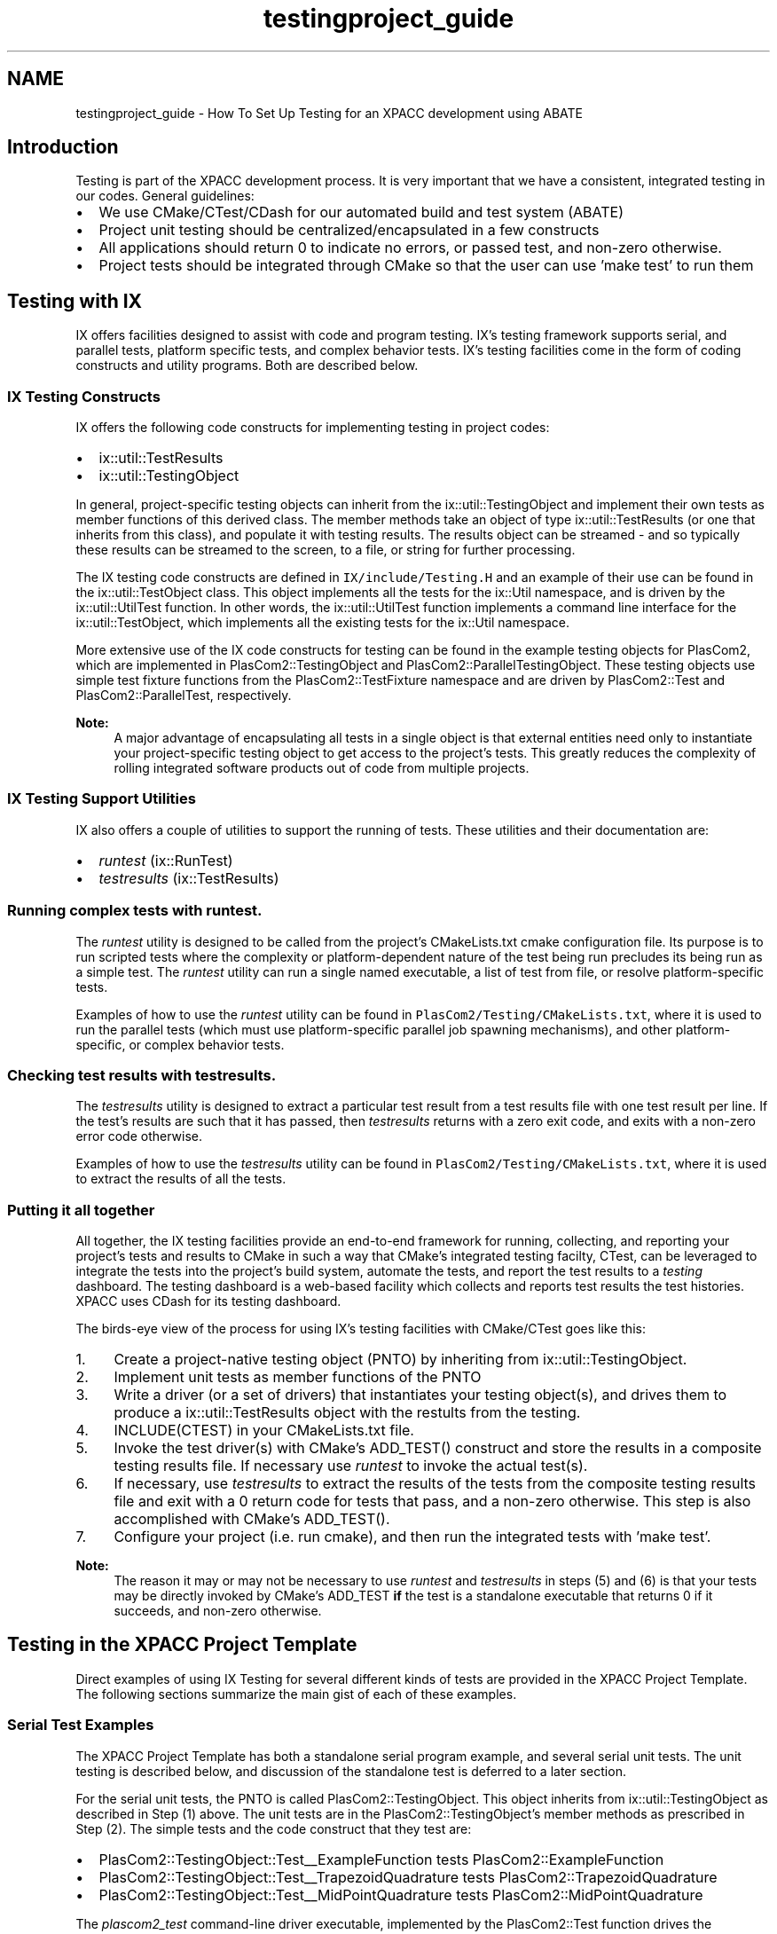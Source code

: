 .TH "testingproject_guide" 3 "Fri Apr 10 2020" "Version 1.0" "JustKernels" \" -*- nroff -*-
.ad l
.nh
.SH NAME
testingproject_guide \- How To Set Up Testing for an XPACC development using ABATE 

.SH "Introduction"
.PP
Testing is part of the XPACC development process\&. It is very important that we have a consistent, integrated testing in our codes\&. General guidelines:
.IP "\(bu" 2
We use CMake/CTest/CDash for our automated build and test system (ABATE)
.IP "\(bu" 2
Project unit testing should be centralized/encapsulated in a few constructs
.IP "\(bu" 2
All applications should return 0 to indicate no errors, or passed test, and non-zero otherwise\&.
.IP "\(bu" 2
Project tests should be integrated through CMake so that the user can use 'make test' to run them
.PP
.SH "Testing with IX"
.PP
IX offers facilities designed to assist with code and program testing\&. IX's testing framework supports serial, and parallel tests, platform specific tests, and complex behavior tests\&. IX's testing facilities come in the form of coding constructs and utility programs\&. Both are described below\&. 
.SS "IX Testing Constructs"
IX offers the following code constructs for implementing testing in project codes:
.IP "\(bu" 2
ix::util::TestResults
.IP "\(bu" 2
ix::util::TestingObject
.PP
.PP
In general, project-specific testing objects can inherit from the ix::util::TestingObject and implement their own tests as member functions of this derived class\&. The member methods take an object of type ix::util::TestResults (or one that inherits from this class), and populate it with testing results\&. The results object can be streamed - and so typically these results can be streamed to the screen, to a file, or string for further processing\&.
.PP
The IX testing code constructs are defined in \fCIX/include/Testing\&.H\fP and an example of their use can be found in the ix::util::TestObject class\&. This object implements all the tests for the ix::Util namespace, and is driven by the ix::util::UtilTest function\&. In other words, the ix::util::UtilTest function implements a command line interface for the ix::util::TestObject, which implements all the existing tests for the ix::Util namespace\&.
.PP
More extensive use of the IX code constructs for testing can be found in the example testing objects for PlasCom2, which are implemented in PlasCom2::TestingObject and PlasCom2::ParallelTestingObject\&. These testing objects use simple test fixture functions from the PlasCom2::TestFixture namespace and are driven by PlasCom2::Test and PlasCom2::ParallelTest, respectively\&.
.PP
\fBNote:\fP
.RS 4
A major advantage of encapsulating all tests in a single object is that external entities need only to instantiate your project-specific testing object to get access to the project's tests\&. This greatly reduces the complexity of rolling integrated software products out of code from multiple projects\&.
.RE
.PP
.SS "IX Testing Support Utilities"
IX also offers a couple of utilities to support the running of tests\&. These utilities and their documentation are:
.IP "\(bu" 2
\fIruntest\fP (ix::RunTest)
.IP "\(bu" 2
\fItestresults\fP (ix::TestResults)
.PP
.PP
.SS "Running complex tests with \fIruntest\fP\&."
.PP
The \fIruntest\fP utility is designed to be called from the project's CMakeLists\&.txt cmake configuration file\&. Its purpose is to run scripted tests where the complexity or platform-dependent nature of the test being run precludes its being run as a simple test\&. The \fIruntest\fP utility can run a single named executable, a list of test from file, or resolve platform-specific tests\&.
.PP
Examples of how to use the \fIruntest\fP utility can be found in \fCPlasCom2/Testing/CMakeLists\&.txt\fP, where it is used to run the parallel tests (which must use platform-specific parallel job spawning mechanisms), and other platform-specific, or complex behavior tests\&.
.PP
.SS "Checking test results with \fItestresults\fP\&."
.PP
The \fItestresults\fP utility is designed to extract a particular test result from a test results file with one test result per line\&. If the test's results are such that it has passed, then \fItestresults\fP returns with a zero exit code, and exits with a non-zero error code otherwise\&.
.PP
Examples of how to use the \fItestresults\fP utility can be found in \fCPlasCom2/Testing/CMakeLists\&.txt\fP, where it is used to extract the results of all the tests\&.
.SS "Putting it all together"
All together, the IX testing facilities provide an end-to-end framework for running, collecting, and reporting your project's tests and results to CMake in such a way that CMake's integrated testing facilty, CTest, can be leveraged to integrate the tests into the project's build system, automate the tests, and report the test results to a \fItesting\fP dashboard\&. The testing dashboard is a web-based facility which collects and reports test results the test histories\&. XPACC uses CDash for its testing dashboard\&.
.PP
The birds-eye view of the process for using IX's testing facilities with CMake/CTest goes like this:
.IP "1." 4
Create a project-native testing object (PNTO) by inheriting from ix::util::TestingObject\&.
.IP "2." 4
Implement unit tests as member functions of the PNTO
.IP "3." 4
Write a driver (or a set of drivers) that instantiates your testing object(s), and drives them to produce a ix::util::TestResults object with the restults from the testing\&.
.IP "4." 4
INCLUDE(CTEST) in your CMakeLists\&.txt file\&.
.IP "5." 4
Invoke the test driver(s) with CMake's ADD_TEST() construct and store the results in a composite testing results file\&. If necessary use \fIruntest\fP to invoke the actual test(s)\&.
.IP "6." 4
If necessary, use \fItestresults\fP to extract the results of the tests from the composite testing results file and exit with a 0 return code for tests that pass, and a non-zero otherwise\&. This step is also accomplished with CMake's ADD_TEST()\&.
.IP "7." 4
Configure your project (i\&.e\&. run cmake), and then run the integrated tests with 'make test'\&.
.PP
.PP
\fBNote:\fP
.RS 4
The reason it may or may not be necessary to use \fIruntest\fP and \fItestresults\fP in steps (5) and (6) is that your tests may be directly invoked by CMake's ADD_TEST \fBif\fP the test is a standalone executable that returns 0 if it succeeds, and non-zero otherwise\&.
.RE
.PP
.SH "Testing in the XPACC Project Template"
.PP
Direct examples of using IX Testing for several different kinds of tests are provided in the XPACC Project Template\&. The following sections summarize the main gist of each of these examples\&.
.SS "Serial Test Examples"
The XPACC Project Template has both a standalone serial program example, and several serial unit tests\&. The unit testing is described below, and discussion of the standalone test is deferred to a later section\&.
.PP
For the serial unit tests, the PNTO is called PlasCom2::TestingObject\&. This object inherits from ix::util::TestingObject as described in Step (1) above\&. The unit tests are in the PlasCom2::TestingObject's member methods as prescribed in Step (2)\&. The simple tests and the code construct that they test are:
.IP "\(bu" 2
PlasCom2::TestingObject::Test__ExampleFunction tests PlasCom2::ExampleFunction
.IP "\(bu" 2
PlasCom2::TestingObject::Test__TrapezoidQuadrature tests PlasCom2::TrapezoidQuadrature
.IP "\(bu" 2
PlasCom2::TestingObject::Test__MidPointQuadrature tests PlasCom2::MidPointQuadrature
.PP
.PP
The \fIplascom2_test\fP command-line driver executable, implemented by the PlasCom2::Test function drives the PlasCom2::TestingObject by instantiating it, and calling the PlasCom2::TestingObject::RunTest (if an explicit test name or list was given) or the PlasCom2::TestingObject::Process method to run all tests\&. This is Step(3)\&.
.PP
Step (4) is trivial, and Step (5) is done with the following line from \fCPlasCom2/CMakeLists\&.txt\fP:
.PP
.RS 4
ADD_TEST(RunPlasCom2Tests ${EXECUTABLE_OUTPUT_PATH}/plascom2_test -o plascom2_testresults\&.txt) 
.RE
.PP
.PP
This runs all of the PlasCom2 tests implemented by the PlasCom2::TestingObject, and stores the results in the file \fCplascom2_testresults\&.txt\fP\&.
.PP
For Step (6), the \fItestresults\fP utility is used to extract the results of each of the tests from \fCplascom2_testresults\&.txt\fP with the following lines from \fCPlasCom2/CMakeLists\&.txt\fP:
.PP
.RS 4
ADD_TEST(ExampleProgram:Works ${EXECUTABLE_OUTPUT_PATH}/testresults ExampleProgram:Works plascom2_testresults\&.txt)
.br
ADD_TEST(ExampleFunction:Works ${EXECUTABLE_OUTPUT_PATH}/testresults ExampleFunction:Works plascom2_testresults\&.txt)
.br
ADD_TEST(TrapezoidQuadrature:Runs ${EXECUTABLE_OUTPUT_PATH}/testresults TrapezoidQuadrature:Runs plascom2_testresults\&.txt)
.br
ADD_TEST(TrapezoidQuadrature:Accurate ${EXECUTABLE_OUTPUT_PATH}/testresults TrapezoidQuadrature:Accurate plascom2_testresults\&.txt)
.br
ADD_TEST(TrapezoidQuadrature:Order ${EXECUTABLE_OUTPUT_PATH}/testresults TrapezoidQuadrature:Order2 plascom2_testresults\&.txt)
.br
ADD_TEST(MidPointQuadrature:Runs ${EXECUTABLE_OUTPUT_PATH}/testresults MidPointQuadrature:Runs plascom2_testresults\&.txt)
.br
ADD_TEST(MidPointQuadrature:Accurate ${EXECUTABLE_OUTPUT_PATH}/testresults MidPointQuadrature:Accurate plascom2_testresults\&.txt)
.br
ADD_TEST(MidPointQuadrature:Order ${EXECUTABLE_OUTPUT_PATH}/testresults MidPointQuadrature:Order2 plascom2_testresults\&.txt)
.br
.RE
.PP
.PP
In Step (7), users configure PlasCom2 and invoke 'make test' to run the tests and report the results to stdout\&.
.SS "Parallel Test Examples"
The XPACC Project Template has both a standalone parallel application, \fIpepi\fP, and parallel unit tests\&. The \fIpepi\fP program computes $\pi$ in parallel by doing parallel quadrature, and the unit tests test the parallel quadrature facility\&. Both will be discussed in this section\&.
.PP
In this test, the PNTO is called PlasCom2::ParallelTestingObject\&. This object inherits from ix::util::TestingObject as described in Step (1) above\&. The unit tests are in the PlasCom2::ParallelTestingObject's member methods as prescribed in Step (2)\&. The simple tests and the code construct that they test are:
.IP "\(bu" 2
PlasCom2::ParallelTestingObject::Test__ParallelTrapezoidQuadrature tests PlasCom2::TrapezoidQuadrature in parallel
.IP "\(bu" 2
PlasCom2::ParallelTestingObject::Test__ParallelMidPointQuadrature tests PlasCom2::MidPointQuadrature in parallel
.PP
.PP
The \fIplascom2_parallel_test\fP command-line driver executable, implemented by the PlasCom2::ParallelTest function drives the PlasCom2::ParallelTestingObject by instantiating it, and calling the PlasCom2::ParallelTestingObject::RunTest (if an explicit test name or list was given) or the PlasCom2::ParallelTestingObject::Process method to run all tests\&. This is Step(3)\&.
.PP
Step (4) is trivial, and Step (5) for this example is more complicated than that of the serial case\&. Since this is a parallel test, it must be spawned in parallel using something like \fImpiexec\fP or \fImpirun\fP\&. The parallel application spawning mechanism is platform-dependent, and even may need to be done through a batch queueing system\&.
.PP
Due to the platform-specific nature of executing parallel applications, Step (5) must be accomplished using the \fIruntest\fP utility\&. This is done in the following line from \fCPlasCom2/CMakeLists\&.txt\fP:
.PP
.RS 4
ADD_TEST(RunParallelPlatformTests ${EXECUTABLE_OUTPUT_PATH}/runtest -p ${PROJECT_SOURCE_DIR}/share/Platforms/parallel_platforms -o plascom2_testresults\&.txt) 
.RE
.PP
.PP
This line gives the \fCPlasCom2/share/Platforms/parallel_platforms\fP file as the \fIplatform\fP argument to \fIruntest\fP\&. The parallel_platforms file is line-based and has the following format on each line: 
.PP
.RS 4
<hostname> <path to platform-specific test list> 
.RE
.PP
If not given on the command line, the \fIruntest\fP utility will determine the hostname and resolve the list of tests from this file\&. The platform-specific test list should list as many parallel testing scripts as one needs to do on the given platform\&. For example, see \fCPlasCom2/share/Platforms/parallel_platforms\fP, and \fCPlasCom2/share/Platforms/xpacc_cluster_parallel\&.list\fP\&. You will see that the list includes two scripts that invoke the parallel tests:
.IP "1." 4
xpacc_cluster_parallel_test1\&.csh (runs the parallel unit test driver)
.IP "2." 4
xpacc_cluster_parallel_test2\&.csh (runs \fIpepi\fP)
.PP
.PP
On XPACC's cluster (xpacc_cluster), these tests must be conducted through the batch system\&. These testing scripts submit the tests to the batch system and report the results\&. These results are then fed into the \fCplascom2_testsresults\&.txt\fP file\&.
.PP
Essentially, these scripts submit the jobs to the cluster's queue, and then wait on the results before returning to the calling utility, \fIruntest\fP\&. For further details on how they do this, see \fCPlasCom2/share/Platforms/xpacc_cluster_parallel_test1\&.csh\fP and \fCPlasCom2/share/Platforms/xpacc_cluster_parallel_test2\&.csh\fP\&.
.PP
Once the \fIruntest\fP utility has returned, then the \fCplascom2_testresults\&.txt\fP file has been updated with the results from the parallel tests, and, just like for the serial test Step (6), the \fItestresults\fP utility is used to extract the results of each of the tests from \fCplascom2_testresults\&.txt\fP with the following lines from \fCPlasCom2/CMakeLists\&.txt\fP:
.PP
.RS 4
ADD_TEST(ParallelExample:Runs ${EXECUTABLE_OUTPUT_PATH}/testresults PEPI:Runs plascom2_testresults\&.txt)
.br
ADD_TEST(ParallelExample:Works ${EXECUTABLE_OUTPUT_PATH}/testresults PEPI:Works plascom2_testresults\&.txt)
.br
ADD_TEST(ParallelTrapezoidQuadrature:Runs ${EXECUTABLE_OUTPUT_PATH}/testresults ParallelTrapezoidQuadrature:Runs plascom2_testresults\&.txt)
.br
ADD_TEST(ParallelTrapezoidQuadrature:Accurate ${EXECUTABLE_OUTPUT_PATH}/testresults ParallelTrapezoidQuadrature:Accurate plascom2_testresults\&.txt)
.br
ADD_TEST(ParallelTrapezoidQuadrature:Order ${EXECUTABLE_OUTPUT_PATH}/testresults ParallelTrapezoidQuadrature:Order2 plascom2_testresults\&.txt)
.br
ADD_TEST(ParallelTrapezoidQuadrature:WeakScaling ${EXECUTABLE_OUTPUT_PATH}/testresults ParallelTrapezoidQuadrature:WeakScaling plascom2_testresults\&.txt)
.br
ADD_TEST(ParallelTrapezoidQuadrature:StrongScaling ${EXECUTABLE_OUTPUT_PATH}/testresults ParallelTrapezoidQuadrature:StrongScaling plascom2_testresults\&.txt)
.br
ADD_TEST(ParallelMidPointQuadrature:Runs ${EXECUTABLE_OUTPUT_PATH}/testresults ParallelMidPointQuadrature:Runs plascom2_testresults\&.txt)
.br
ADD_TEST(ParallelMidPointQuadrature:Accurate ${EXECUTABLE_OUTPUT_PATH}/testresults ParallelMidPointQuadrature:Accurate plascom2_testresults\&.txt)
.br
ADD_TEST(ParallelMidPointQuadrature:Order ${EXECUTABLE_OUTPUT_PATH}/testresults ParallelMidPointQuadrature:Order2 plascom2_testresults\&.txt)
.br
ADD_TEST(ParallelMidPointQuadrature:WeakScaling ${EXECUTABLE_OUTPUT_PATH}/testresults ParallelMidPointQuadrature:WeakScaling plascom2_testresults\&.txt)
.br
ADD_TEST(ParallelMidPointQuadrature:StrongScaling ${EXECUTABLE_OUTPUT_PATH}/testresults ParallelMidPointQuadrature:StrongScaling plascom2_testresults\&.txt)
.br
.RE
.PP
.PP
In Step (7), users configure PlasCom2 and invoke 'make test' to run the tests and report the results to stdout\&.
.SS "Direct Test Example"
The XPACC Project Template has one serial example program called \fIsep\fP\&. The \fIsep\fP program simply copies a file\&. It is a useful example because it can be directly invoked by CTest since \fIsep\fP returns 0 if it succeeds and 1 if not (e\&.g\&. the input file did not exist or something)\&.
.PP
The following line from the \fCPlasCom2/CMakeLists\&.txt\fP file invokes \fIsep\fP and evaluates whether it succeeded or failed (based solely on its return code):
.PP
.RS 4
ADD_TEST(ExampleProgram:Runs ${EXECUTABLE_OUTPUT_PATH}/sep CMakeCache\&.txt) 
.RE
.PP
.PP
\fBNote:\fP
.RS 4
There is no output file, just a name for the test, and then the command it should run\&.
.RE
.PP
In order to evaluate whether \fIsep\fP actually did what it was told to do, we need a more complicated facility\&. In fact, this is done with \fIruntest\fP just like above\&. The following line from \fCPlasCom2/CMakeLists\&.txt\fP runs a (number of) script(s) from a list\&. One of these scripts, namely \fCPlasCom2/share/Testing/test_scripts/serial_tests\&.csh\fP, actually runs  and checks to make sure it copies a file correctly:
.PP
.RS 4
ADD_TEST(RunTests ${EXECUTABLE_OUTPUT_PATH}/runtest -l ${PROJECT_SOURCE_DIR}/share/Testing/test_scripts/tests\&.list -o plascom2_testresults\&.txt) 
.RE
.PP
.SS "Reusing the Examples"
It is highly recommended to simply reuse the testing examples provided in the XPACC Project Template when creating your own tests that use this framework\&.
.PP
To reuse the example testing objects, the developer could just remove the existing test functions in the serial testing object PlasCom2::TestingObject and the parallel testing object, PlasCom2::ParallelTestingObject and then implement her own unit tests as member functions of those objects\&.
.PP
The corresponding constructs from the \fCCMakeLists\&.txt\fP file would need to be removed/added as well - and also the scripts invoking the tests, if necessary\&. The rest of the framework, including the test object drivers would still be valid and should continue to work without modification\&.
.PP
In order to create stand alone tests that utilize scripts users can copy the scripts located in testing/share/Testing/test_scripts and edit them for their needs\&. Additionally, they will need to follow the examples shown in testing/CMakeLists\&.txt for calling the standalone tests and add a call for their test\&. If users are creating a regression test or a 'gold standard' test in which they wish to compare saved data to newly generated data a script and example command have been created to help\&. More information on this regression script is below\&.
.SS "Creating a 'gold standard' test"
A script is provided to help users in creating a 'gold standard' test\&. The idea behind a 'gold standard' test is to have saved output from a previous run of the software, where the solution data or output is known to be accurate\&. The test will then run the newly compiled version of the software and compare the generated output against the saved data\&. Located in \fB/testing/share/Testing/test_scripts\fP is a script titled regression\&.csh\&. This script is set up to run a 'gold standard' test after a few edits from the user\&. The places in the file that require editing are marked in the script and are explained below\&.
.PP
1) InputDir=_____ This entry should have the name of the input data directory, which should be created by the user and placed in testing/share/Testing/test_data\&. This directory should house all the necessary input data for running the user's executable\&. The regression script will copy this directory, navigate into it, and then execute the given command\&.
.PP
2) Outputs=_____ This entry should contain the names of the generated output files that the user wishes to compare with saved data\&.
.PP
3) OutputsCheck=_____ This entry should contain the names of the saved output data files to compare the new output files against\&. Note that the files are compared using the diff command\&. Also, the files in Outputs must have a one to one corresponence with the files in OutputsCheck\&.
.PP
4) TestName=_____ This entry should contain the name the user wishes to use for the test\&.
.PP
5) The command for running the user's executable should be entered at the appropriate place in the script (the loaction is indicated with a comment)\&. The user can also add any other features to the script that may be specific to a test\&.
.PP
In order to run the test and check the results two lines need to be uncommented and one of them edited in testing/CMakeLists\&.txt\&. These two lines are present in the testing section and are indicated by RegressionTest as the test name\&. The first of these must be uncommented\&. This line calls the runtest executable which in turn calls the regression\&.csh script\&. The second instance with RegresionTest calls the testresult executable and verifies the output of the regression\&.csh script\&. This second line must be edited to have the name of the user's test used in 4) above\&. These names must match exactly or the test will indicate failure even if that is not the case\&. The location to place the test name is indicated in the file\&. The regression test should then be ready to run with the other tests\&.
.PP
Note that the regression\&.csh script utilizes an executable called diffdatafiles which is part of IX\&. This executable works like the Unix diff command but will also compare numbers within a given tolerance\&. Additionally it can be directed to ignore strings and only compare numbers\&. Using this command users can compare their numerical output to ensure that the answers are within a certain tolerance and ignore other aspects of a data file that might be unimportant like a time and date stamp\&. The default written into the script is to compare all output files using only the numbers and comparing within a tolerance of 1\&.0e-10\&. Therefore, diffdatafiles will read in each string from the two data files one at a time\&. If the strings are in fact numbers it will ensure that the two numbers from each file are within 1\&.0e-10 of one another (strings will not be compared)\&. The usage for the diffdatafiles command is shown below so that users may change its arguments and runtime behavior if desired\&. 
.PP
.nf
    diffdatafiles [-hnb] [-v [level] -o <filename> -t [tolerance] ] <file1> <file2> 

    -h,--help
            Print out long version of help and exit.

    -v,--verblevel [level]
            Set the verbosity level. (default = 1)

    -o,--output <filename>
            Set the output file to <filename>. (default = stdout)

    -t,--tolerance [tolerance]
            Set the numerical tolerance for comparing numbers to <tolerance>.
            (The default for the tolerance is 1.0e-12.)
            (The default behavior without -t is to compare numbers as strings.)
            (This flag will automatically force the -b flag to be used.)

    -n,--numbers
            Only compare the numbers in the two files.
            (This flag will automatically force the -t flag to be used.)

    -b,--blank
            Ignore blank space between words (or numbers).

    <file1>
            First file to read in for comparison against file2.

    <file2>
            Second file to read in for comparison against file1.

.fi
.PP
.SH "Automated Testing"
.PP
The XPACC Project Template has a couple of utilities designed to assist in understanding and setting up automated testing through \fCCTest\fP\&. A sort of 'quickstart' set of steps for setting up automated testing is as follows:
.IP "1." 4
Log in to XPACC's \fCCDash\fP instance and create a new project for your project (if it does not already exist)\&.
.IP "2." 4
Make a directory from which to run your automated builds and tests (e\&.g\&. ~/AutomatedTesting)\&.
.IP "3." 4
Copy \fCPlasCom2/share/Testing/test_scripts/ctest/{automated_test_script\&.cmake\fP,run_automated_tests,projects,modules,documentation} into your testing directory\&.
.IP "4." 4
Edit the projects file to remove the examples and add the projects that you want to test\&.
.IP "5." 4
Modify the environment module file in modules directory for your projects to reflect the desired build environment\&.
.IP "6." 4
Modify the documentation file for your project if you want automatic documentation builds
.IP "7." 4
Edit the run_automated_tests script with your customizations\&.
.IP "8." 4
Test the setup by executing: 
.PP
.RS 4
\fC\fP\&./run_automated_tests \fC\fP\&./projects Experimental \fC~/AutomatedTesting\fP 
.RE
.PP

.IP "9." 4
If everything works OK, then add a cron job to invoke \fIrun_automated_tests\fP at your desired intervals and modes\&.
.PP
.PP
For Step(1), log into \fCCDash\fP and follow the steps to create a new project\&. Add yourself as an author, and anyone else that should know about the status of the automated builds/tests\&.
.PP
Steps(2) and (3) are obvious\&.
.PP
In Step(4), it should be noted that the projects file is processed line-by-line\&. Each line should indicate the parameters for a single build and test\&. The expected format for each functional line of projects file is as follows:
.PP
.RS 4
<Project Name>|<Branch Name>|<Branch Path>|<Repository Type>|<Documentation Target> 
.RE
.PP
.PP
Based on the line from the projects file, the testing utilities will automatically try to check out the following branch from either GIT or SVN with the following command:
.PP
svn: 
.PP
.RS 4
\fCsvn\fP \fCco\fP \fC<Branch\fP Path> \fC<Project\fP Name>_<Branch Name> 
.RE
.PP
.PP
git: 
.PP
.RS 4
\fCgit\fP \fCclone\fP \fC<Branch\fP Path> \fC<Project\fP Name>_<Branch Name> 
.RE
.PP
.PP
If the <Project Name>_<Branch Name> directory already exists, then CTest will simply update from SVN if there are changes in the repository\&. On fresh check-outs or updates, CTest will (re)configure and (re)build the project and run the tests\&.
.PP
In Step(5), the script automatically loads (and subsequently unloads) an environment module file with the project name (if it exists)\&. The module files should setup up the required build environment and reduce the need for hand editing of the run_automated_tests script\&.
.PP
In Step(6), the testing framework will build documentation for a project if it is enabled through the CMake option BUILD_DOCUMENTATION\&. The documentation can be installed in either a specified directory to which the user has access or uploaded to a git branch\&. The latter effectively publishes our documentation to the internet, complete with source code (depending on the Doxygen options enabled)\&. The user should add a file with the name of the project in the documentation directory\&. The expected format of each functional line is as follows:
.PP
.RS 4
<destination>|<path>|<doc_src> 
.RE
.PP
.PP
<destination> is either local or git <path> is either a local path accessible to the user, or a git branch name (typically gh-pages) <doc_src> is the directory for the documentation to be copied to\&.
.PP
The presence of a project specific file will enable building of the documentation specified by the build target in the projects file\&. Note that the documentation build can be disabled if the user specifies 'none' for the documentation target\&.
.PP
To add documentation to github, the user should create a branch named gh-pages containing the contents of the html directory created by doxygen\&.
.PP
In Step(7), pay particular attention to the settings of the shell, and to the two optional environment settings, \fCCMAKE_PREFIX_PATH\fP and \fCPROJECT_CONFIGURE_OPTIONS\fP\&. These options are passed to CMake when CTest configures your project(s) for automated build and testing\&. Ideally, any environment specific options should be handled by the module files to keep the build environment clean for subsequent projects\&.
.PP
For Step(8), make sure to replace '~/AutomatedTesting' with the directory that you created in Step(2)\&. The usage for the \fIrun_automated_tests\fP utility is as follows:
.PP
.RS 4
run_automated_tests <projects file> <mode> <running directory> 
.RE
.PP
.PP
Valid default modes are \fIExperimental\fP, \fINightly\fP, and \fIContinuous\fP\&. The only real difference between Experimental and Nightly is how they are denoted in CDash\&. Experimental builds can happen at any time, whereas nightly tests are expected to be, well\&.\&.\&. nightly\&. Continuous builds are useful for things such as Test Driven Development\&. Continuous builds do not require cron jobs - but automatically update and build your project according to an interval that you can specify, say every 2 minutes or every 10 minutes for example\&.
.PP
In Step(9), your cron job will (presumably) invoke the nightly build/tests\&. Assuming you want to to run nightly build and test every night at midnight, say, then your crontab would be:
.PP
.RS 4
00 00 * * * /home/my/AutomatedTesting/run_automated_tests /home/my/AutomatedTesting/projects Nightly /home/my/AutomatedTesting 
.RE
.PP
.PP
In general, the format for the crontab is: 
.PP
.RS 4
MM HH DD NN W Command 
.RE
.PP
Where MM is the two digit minute, HH the two digit hour (in 24 hour format), DD is date of the month, NN is the month, and W is the day of the week (0-6)\&. 'Command' is the command to be executed\&.
.PP
Once you have all of this working, the building and testing can be more easily customized\&. The \fCCTest Manual\fP is useful in learning about the ways this process can be customized further\&. Builds and tests can also be customized or made more specific by editing/tweaking the \fIrun_automated_tests\fP script and cron job(s)\&. 

